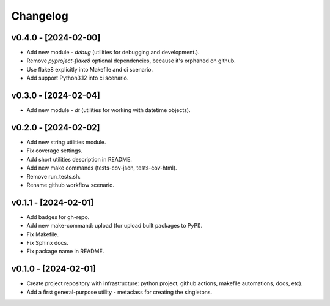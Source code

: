 Changelog
=========

v0.4.0 - [2024-02-00]
---------------------
* Add new module - `debug` (utilities for debugging and development.).
* Remove `pyproject-flake8` optional dependencies, because it's orphaned on github.
* Use flake8 explicitly into Makefile and ci scenario.
* Add support Python3.12 into ci scenario.

v0.3.0 - [2024-02-04]
---------------------
* Add new module - `dt` (utilities for working with datetime objects).

v0.2.0 - [2024-02-02]
---------------------
* Add new string utilities module.
* Fix coverage settings.
* Add short utilities description in README.
* Add new make commands (tests-cov-json, tests-cov-html).
* Remove run_tests.sh.
* Rename github workflow scenario.

v0.1.1 - [2024-02-01]
---------------------
* Add badges for gh-repo.
* Add new make-command: upload (for upload built packages to PyPI).
* Fix Makefile.
* Fix Sphinx docs.
* Fix package name in README.

v0.1.0 - [2024-02-01]
---------------------
* Create project repository with infrastructure:
  python project, github actions, makefile automations, docs, etc).
* Add a first general-purpose utility - metaclass for creating the singletons.
